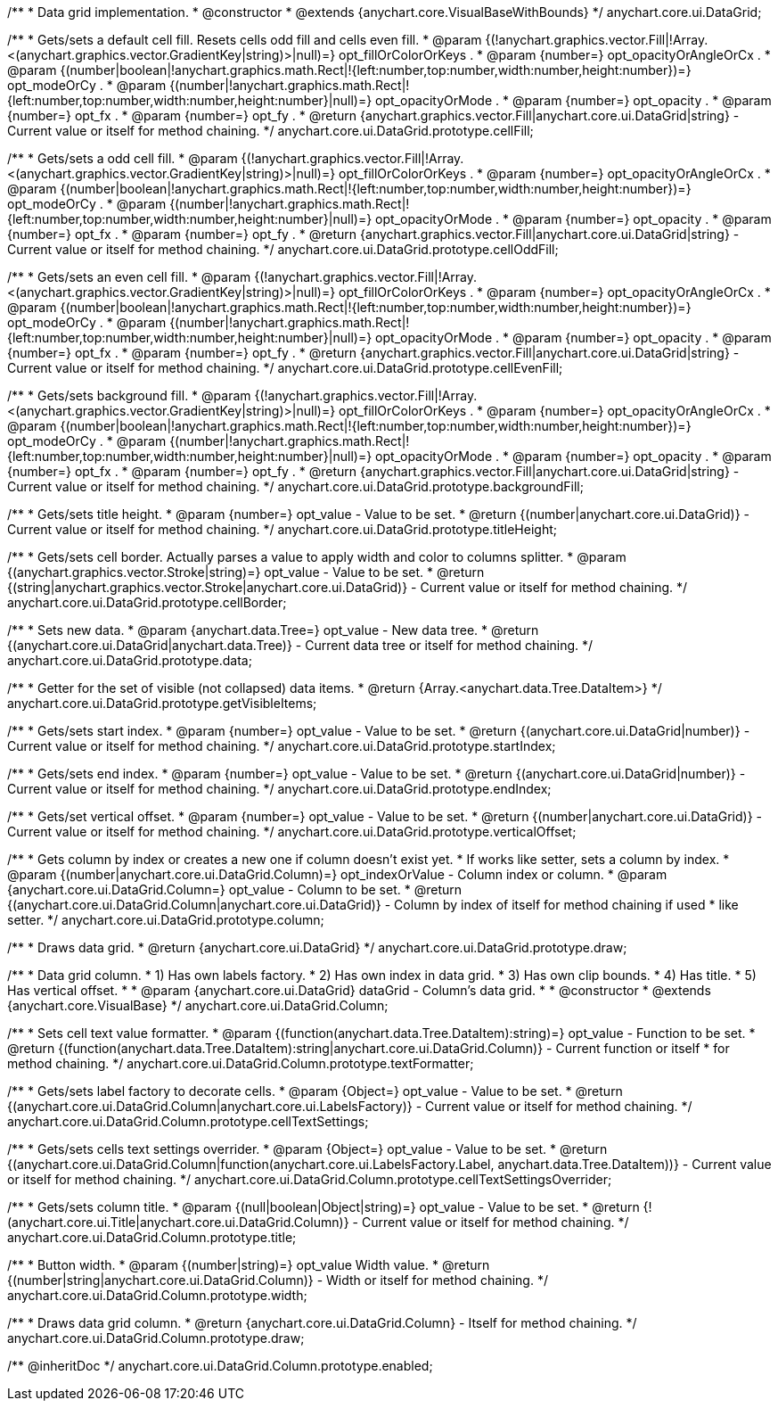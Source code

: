 /**
 * Data grid implementation.
 * @constructor
 * @extends {anychart.core.VisualBaseWithBounds}
 */
anychart.core.ui.DataGrid;

/**
 * Gets/sets a default cell fill. Resets cells odd fill and cells even fill.
 * @param {(!anychart.graphics.vector.Fill|!Array.<(anychart.graphics.vector.GradientKey|string)>|null)=} opt_fillOrColorOrKeys .
 * @param {number=} opt_opacityOrAngleOrCx .
 * @param {(number|boolean|!anychart.graphics.math.Rect|!{left:number,top:number,width:number,height:number})=} opt_modeOrCy .
 * @param {(number|!anychart.graphics.math.Rect|!{left:number,top:number,width:number,height:number}|null)=} opt_opacityOrMode .
 * @param {number=} opt_opacity .
 * @param {number=} opt_fx .
 * @param {number=} opt_fy .
 * @return {anychart.graphics.vector.Fill|anychart.core.ui.DataGrid|string} - Current value or itself for method chaining.
 */
anychart.core.ui.DataGrid.prototype.cellFill;

/**
 * Gets/sets a odd cell fill.
 * @param {(!anychart.graphics.vector.Fill|!Array.<(anychart.graphics.vector.GradientKey|string)>|null)=} opt_fillOrColorOrKeys .
 * @param {number=} opt_opacityOrAngleOrCx .
 * @param {(number|boolean|!anychart.graphics.math.Rect|!{left:number,top:number,width:number,height:number})=} opt_modeOrCy .
 * @param {(number|!anychart.graphics.math.Rect|!{left:number,top:number,width:number,height:number}|null)=} opt_opacityOrMode .
 * @param {number=} opt_opacity .
 * @param {number=} opt_fx .
 * @param {number=} opt_fy .
 * @return {anychart.graphics.vector.Fill|anychart.core.ui.DataGrid|string} - Current value or itself for method chaining.
 */
anychart.core.ui.DataGrid.prototype.cellOddFill;

/**
 * Gets/sets an even cell fill.
 * @param {(!anychart.graphics.vector.Fill|!Array.<(anychart.graphics.vector.GradientKey|string)>|null)=} opt_fillOrColorOrKeys .
 * @param {number=} opt_opacityOrAngleOrCx .
 * @param {(number|boolean|!anychart.graphics.math.Rect|!{left:number,top:number,width:number,height:number})=} opt_modeOrCy .
 * @param {(number|!anychart.graphics.math.Rect|!{left:number,top:number,width:number,height:number}|null)=} opt_opacityOrMode .
 * @param {number=} opt_opacity .
 * @param {number=} opt_fx .
 * @param {number=} opt_fy .
 * @return {anychart.graphics.vector.Fill|anychart.core.ui.DataGrid|string} - Current value or itself for method chaining.
 */
anychart.core.ui.DataGrid.prototype.cellEvenFill;

/**
 * Gets/sets background fill.
 * @param {(!anychart.graphics.vector.Fill|!Array.<(anychart.graphics.vector.GradientKey|string)>|null)=} opt_fillOrColorOrKeys .
 * @param {number=} opt_opacityOrAngleOrCx .
 * @param {(number|boolean|!anychart.graphics.math.Rect|!{left:number,top:number,width:number,height:number})=} opt_modeOrCy .
 * @param {(number|!anychart.graphics.math.Rect|!{left:number,top:number,width:number,height:number}|null)=} opt_opacityOrMode .
 * @param {number=} opt_opacity .
 * @param {number=} opt_fx .
 * @param {number=} opt_fy .
 * @return {anychart.graphics.vector.Fill|anychart.core.ui.DataGrid|string} - Current value or itself for method chaining.
 */
anychart.core.ui.DataGrid.prototype.backgroundFill;

/**
 * Gets/sets title height.
 * @param {number=} opt_value - Value to be set.
 * @return {(number|anychart.core.ui.DataGrid)} - Current value or itself for method chaining.
 */
anychart.core.ui.DataGrid.prototype.titleHeight;

/**
 * Gets/sets cell border. Actually parses a value to apply width and color to columns splitter.
 * @param {(anychart.graphics.vector.Stroke|string)=} opt_value - Value to be set.
 * @return {(string|anychart.graphics.vector.Stroke|anychart.core.ui.DataGrid)} - Current value or itself for method chaining.
 */
anychart.core.ui.DataGrid.prototype.cellBorder;

/**
 * Sets new data.
 * @param {anychart.data.Tree=} opt_value - New data tree.
 * @return {(anychart.core.ui.DataGrid|anychart.data.Tree)} - Current data tree or itself for method chaining.
 */
anychart.core.ui.DataGrid.prototype.data;

/**
 * Getter for the set of visible (not collapsed) data items.
 * @return {Array.<anychart.data.Tree.DataItem>}
 */
anychart.core.ui.DataGrid.prototype.getVisibleItems;

/**
 * Gets/sets start index.
 * @param {number=} opt_value - Value to be set.
 * @return {(anychart.core.ui.DataGrid|number)} - Current value or itself for method chaining.
 */
anychart.core.ui.DataGrid.prototype.startIndex;

/**
 * Gets/sets end index.
 * @param {number=} opt_value - Value to be set.
 * @return {(anychart.core.ui.DataGrid|number)} - Current value or itself for method chaining.
 */
anychart.core.ui.DataGrid.prototype.endIndex;

/**
 * Gets/set vertical offset.
 * @param {number=} opt_value - Value to be set.
 * @return {(number|anychart.core.ui.DataGrid)} - Current value or itself for method chaining.
 */
anychart.core.ui.DataGrid.prototype.verticalOffset;

/**
 * Gets column by index or creates a new one if column doesn't exist yet.
 * If works like setter, sets a column by index.
 * @param {(number|anychart.core.ui.DataGrid.Column)=} opt_indexOrValue - Column index or column.
 * @param {anychart.core.ui.DataGrid.Column=} opt_value - Column to be set.
 * @return {(anychart.core.ui.DataGrid.Column|anychart.core.ui.DataGrid)} - Column by index of itself for method chaining if used
 *  like setter.
 */
anychart.core.ui.DataGrid.prototype.column;

/**
 * Draws data grid.
 * @return {anychart.core.ui.DataGrid}
 */
anychart.core.ui.DataGrid.prototype.draw;

/**
 * Data grid column.
 * 1) Has own labels factory.
 * 2) Has own index in data grid.
 * 3) Has own clip bounds.
 * 4) Has title.
 * 5) Has vertical offset.
 *
 * @param {anychart.core.ui.DataGrid} dataGrid - Column's data grid.
 *
 * @constructor
 * @extends {anychart.core.VisualBase}
 */
anychart.core.ui.DataGrid.Column;

/**
 * Sets cell text value formatter.
 * @param {(function(anychart.data.Tree.DataItem):string)=} opt_value - Function to be set.
 * @return {(function(anychart.data.Tree.DataItem):string|anychart.core.ui.DataGrid.Column)} - Current function or itself
 *  for method chaining.
 */
anychart.core.ui.DataGrid.Column.prototype.textFormatter;

/**
 * Gets/sets label factory to decorate cells.
 * @param {Object=} opt_value - Value to be set.
 * @return {(anychart.core.ui.DataGrid.Column|anychart.core.ui.LabelsFactory)} - Current value or itself for method chaining.
 */
anychart.core.ui.DataGrid.Column.prototype.cellTextSettings;

/**
 * Gets/sets cells text settings overrider.
 * @param {Object=} opt_value - Value to be set.
 * @return {(anychart.core.ui.DataGrid.Column|function(anychart.core.ui.LabelsFactory.Label, anychart.data.Tree.DataItem))} - Current value or itself for method chaining.
 */
anychart.core.ui.DataGrid.Column.prototype.cellTextSettingsOverrider;

/**
 * Gets/sets column title.
 * @param {(null|boolean|Object|string)=} opt_value - Value to be set.
 * @return {!(anychart.core.ui.Title|anychart.core.ui.DataGrid.Column)} - Current value or itself for method chaining.
 */
anychart.core.ui.DataGrid.Column.prototype.title;

/**
 * Button width.
 * @param {(number|string)=} opt_value Width value.
 * @return {(number|string|anychart.core.ui.DataGrid.Column)} - Width or itself for method chaining.
 */
anychart.core.ui.DataGrid.Column.prototype.width;

/**
 * Draws data grid column.
 * @return {anychart.core.ui.DataGrid.Column} - Itself for method chaining.
 */
anychart.core.ui.DataGrid.Column.prototype.draw;

/** @inheritDoc */
anychart.core.ui.DataGrid.Column.prototype.enabled;

